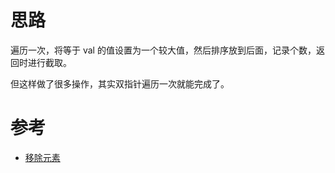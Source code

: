 * 思路
  遍历一次，将等于 val 的值设置为一个较大值，然后排序放到后面，记录个数，返回时进行截取。

  但这样做了很多操作，其实双指针遍历一次就能完成了。
* 参考
  - [[https://leetcode-cn.com/problems/remove-element/solution/yi-chu-yuan-su-by-leetcode-solution-svxi/][移除元素]]
